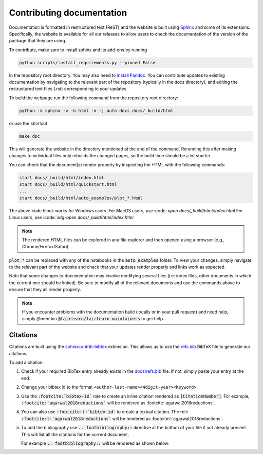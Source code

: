 .. _contributing_documentation:

Contributing documentation
--------------------------

Documentation is formatted in restructured text (ReST) and the website is
built using `Sphinx <https://www.sphinx-doc.org/en/master/>`_ and some of its
extensions. Specifically, the website is available for all our releases to
allow users to check the documentation of the version of the package that they
are using.

To contribute, make sure to install sphinx and its
add-ons by running

.. code-block::

    python scripts/install_requirements.py --pinned False

in the repository root directory.
You may also need to `install Pandoc <https://pandoc.org/installing.html>`_.
You can contribute updates to existing documentation by navigating to the
relevant part of the repository (typically in the `docs` directory), and
editing the restructured text files (`.rst`) corresponding to your updates.

To build the webpage run the following command from the repository root
directory:

.. code-block::

    python -m sphinx -v -b html -n -j auto docs docs/_build/html

or use the shortcut

.. code-block::

        make doc

This will generate the website in the directory mentioned at the end of the
command. Rerunning this after making changes to individual files only
rebuilds the changed pages, so the build time should be a lot shorter.

You can check that the document(s) render properly by inspecting the HTML with
the following commands:

.. code-block::

    start docs/_build/html/index.html
    start docs/_build/html/quickstart.html
    ...
    start docs/_build/html/auto_examples/plot_*.html

The above code block works for Windows users.
For MacOS users, use :code: `open docs/_build/html/index.html`
For Linux users, use :code: `xdg-open docs/_build/html/index.html`

.. note::

    The rendered HTML files can be explored in any file explorer and then opened
    using a browser (e.g., Chrome/Firefox/Safari).

:code:`plot_*` can be replaced with any of the notebooks in the
:code:`auto_examples` folder. To view your changes, simply navigate to the
relevant part of the website and check that your updates render properly
and links work as expected.

Note that some changes to documentation may involve modifying several files
(i.e: index files, other documents in which the current one should be linked).
Be sure to modify all of the relevant documents and use the commands above to
ensure that they all render properly.

.. note::

    If you encounter problems with the documentation build (locally or in your
    pull request) and need help, simply @mention
    :code:`@fairlearn/fairlearn-maintainers` to get help.

Citations
^^^^^^^^^

Citations are built using the `sphinxcontrib-bibtex <https://pypi.org/project/sphinxcontrib-bibtex/>`_ 
extension. This allows us to use the `refs.bib <https://github.com/fairlearn/fairlearn/blob/main/docs/refs.bib>`_ BibTeX file to generate our citations.

To add a citation:

1. Check if your required BibTex entry already exists in the 
   `docs/refs.bib <https://github.com/fairlearn/fairlearn/blob/main/docs/refs.bib>`_ file. If not, simply paste your entry at the end.
2. Change your bibtex id to the format ``<author-last-name><4digit-year><keyword>``.
3. Use the :code:`:footcite:`bibtex-id`` role to create an inline citation rendered as :code:`[CitationNumber]`.
   For example, :code:`:footcite:`agarwal2018reductions`` will be rendered as :footcite:`agarwal2018reductions`.
4. You can also use :code:`:footcite:t:`bibtex-id`` to create a textual citation. The role :code:`:footcite:t:`agarwal2018reductions`` will be rendered as :footcite:t:`agarwal2018reductions`.
5. To add the bibliography use :code:`.. footbibliography::` directive at the bottom of your file if not already present.
   This will list all the citations for the current document.

   For example :code:`.. footbibliography::` will be rendered as shown below:

   .. footbibliography::
